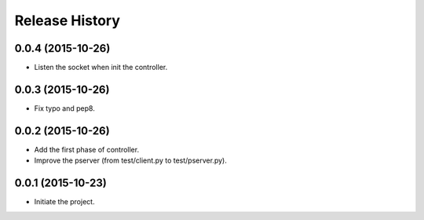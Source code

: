 Release History
---------------

0.0.4 (2015-10-26)
++++++++++++++++++
- Listen the socket when init the controller.

0.0.3 (2015-10-26)
++++++++++++++++++
- Fix typo and pep8.

0.0.2 (2015-10-26)
++++++++++++++++++
- Add the first phase of controller.
- Improve the pserver (from test/client.py to test/pserver.py).

0.0.1 (2015-10-23)
++++++++++++++++++
- Initiate the project.

